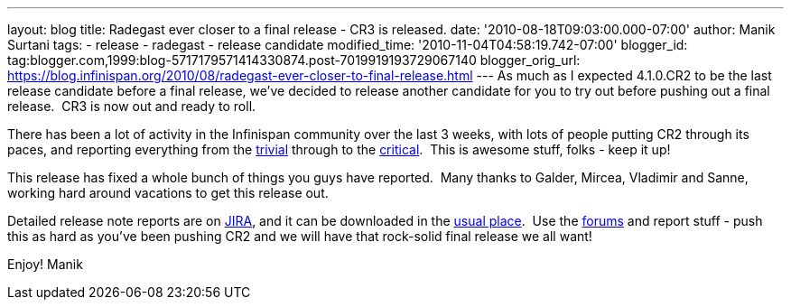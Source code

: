 ---
layout: blog
title: Radegast ever closer to a final release - CR3 is released.
date: '2010-08-18T09:03:00.000-07:00'
author: Manik Surtani
tags:
- release
- radegast
- release candidate
modified_time: '2010-11-04T04:58:19.742-07:00'
blogger_id: tag:blogger.com,1999:blog-5717179571414330874.post-7019919193729067140
blogger_orig_url: https://blog.infinispan.org/2010/08/radegast-ever-closer-to-final-release.html
---
As much as I expected 4.1.0.CR2 to be the last release candidate before
a final release, we've decided to release another candidate for you to
try out before pushing out a final release.  CR3 is now out and ready to
roll.

There has been a lot of activity in the Infinispan community over the
last 3 weeks, with lots of people putting CR2 through its paces, and
reporting everything from the
https://jira.jboss.org/browse/ISPN-605[trivial] through to the
https://jira.jboss.org/browse/ISPN-598[critical].  This is awesome
stuff, folks - keep it up!

This release has fixed a whole bunch of things you guys have reported.
 Many thanks to Galder, Mircea, Vladimir and Sanne, working hard around
vacations to get this release out.

Detailed release note reports are on
https://jira.jboss.org/secure/ConfigureReport.jspa?atl_token=F9IO-78sDp&versions=12315293&sections=.1.7.2.4.10.9.8.3.12.11.5&style=none&selectedProjectId=12310799&reportKey=org.jboss.labs.jira.plugin.release-notes-report-plugin:releasenotes&Next=Next[JIRA],
and it can be downloaded in the
http://www.jboss.org/infinispan/downloads[usual place].  Use the
http://community.jboss.org/en/infinispan?view=discussions[forums] and
report stuff - push this as hard as you've been pushing CR2 and we will
have that rock-solid final release we all want!

Enjoy!
Manik
